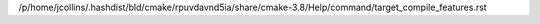 /p/home/jcollins/.hashdist/bld/cmake/rpuvdavnd5ia/share/cmake-3.8/Help/command/target_compile_features.rst